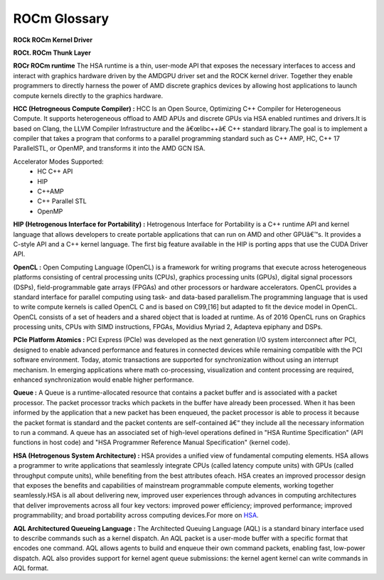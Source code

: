 
.. _ROCm-Glossary:

ROCm Glossary
###############

**ROCk ROCm Kernel Driver**

**ROCt. ROCm Thunk Layer**

**ROCr ROCm runtime**
The HSA runtime is a thin, user-mode API that exposes the necessary interfaces to access and interact with graphics hardware driven by the AMDGPU driver set and the ROCK kernel driver. Together they enable programmers to directly harness the power of AMD discrete graphics devices by allowing host applications to launch compute kernels directly to the graphics hardware.

**HCC (Hetrogneous Compute Compiler) :**
HCC Is an Open Source, Optimizing C++ Compiler for Heterogeneous Compute. It supports heterogeneous offload to AMD APUs and discrete GPUs via HSA enabled runtimes and drivers.It is based on Clang, the LLVM Compiler Infrastructure and the â€œlibc++â€ C++ standard library.The goal is to implement a compiler that takes a program that conforms to a parallel programming standard such as C++ AMP, HC, C++ 17 ParallelSTL, or OpenMP, and transforms it into the AMD GCN ISA.

Accelerator Modes Supported:
 * HC C++ API
 * HIP
 * C++AMP
 * C++ Parallel STL
 * OpenMP

**HIP (Hetrogenous Interface for Portability) :**
Hetrogenous Interface for Portability is a C++ runtime API and kernel language that allows developers to create portable applications that can run on AMD and other GPUâ€™s. It provides a C-style API and a C++ kernel language. The first big feature available in the HIP is porting apps that use the CUDA Driver API.

**OpenCL :**
Open Computing Language (OpenCL) is a framework for writing programs that execute across heterogeneous platforms consisting of central processing units (CPUs), graphics processing units (GPUs), digital signal processors (DSPs), field-programmable gate arrays (FPGAs) and other processors or hardware accelerators. OpenCL provides a standard interface for parallel computing using task- and data-based parallelism.The programming language that is used to write compute kernels is called OpenCL C and is based on C99,[16] but adapted to fit the device model in OpenCL. OpenCL consists of a set of headers and a shared object that is loaded at runtime. As of 2016 OpenCL runs on Graphics processing units, CPUs with SIMD instructions, FPGAs, Movidius Myriad 2, Adapteva epiphany and DSPs.

**PCIe Platform Atomics :**
PCI Express (PCIe) was developed as the next generation I/O system interconnect after PCI, designed to enable advanced performance and features in connected devices while remaining compatible with the PCI software environment. Today, atomic transactions are supported for synchronization without using an interrupt mechanism. In emerging applications where math co-processing, visualization and content processing are required, enhanced synchronization would enable higher performance.

**Queue :**
A Queue is a runtime-allocated resource that contains a packet buffer and is associated with a packet processor. The packet processor tracks which packets in the buffer have already been processed. When it has been informed by the application that a new packet has been enqueued, the packet processor is able to process it because the packet format is standard and the packet contents are self-contained â€“ they include all the necessary information to run a command. A queue has an associated set of high-level operations defined in "HSA Runtime Specification" (API functions in host code) and "HSA Programmer Reference Manual Specification" (kernel code).

**HSA (Hetrogenous System Architecture) :**
HSA provides a unified view of fundamental computing elements. HSA allows a programmer to write applications that seamlessly integrate CPUs (called latency compute units) with GPUs (called throughput compute units), while benefiting from the best attributes ofeach. HSA creates an improved processor design that exposes the benefits and capabilities of mainstream programmable compute elements, working together seamlessly.HSA is all about delivering new, improved user experiences through advances in computing architectures that deliver improvements across all four key vectors: improved power efficiency; improved performance; improved programmability; and broad portability across computing devices.For more on `HSA <http://developer.amd.com/wordpress/media/2012/10/hsa10.pdf>`_. 

**AQL Architectured Queueing Language :**
The Architected Queuing Language (AQL) is a standard binary interface used to describe commands such as a kernel dispatch. An AQL packet is a user-mode buffer with a specific format that encodes one command. AQL allows agents to build and enqueue their own command packets, enabling fast, low-power dispatch. AQL also provides support for kernel agent queue submissions: the kernel agent kernel can write commands in AQL format. 



